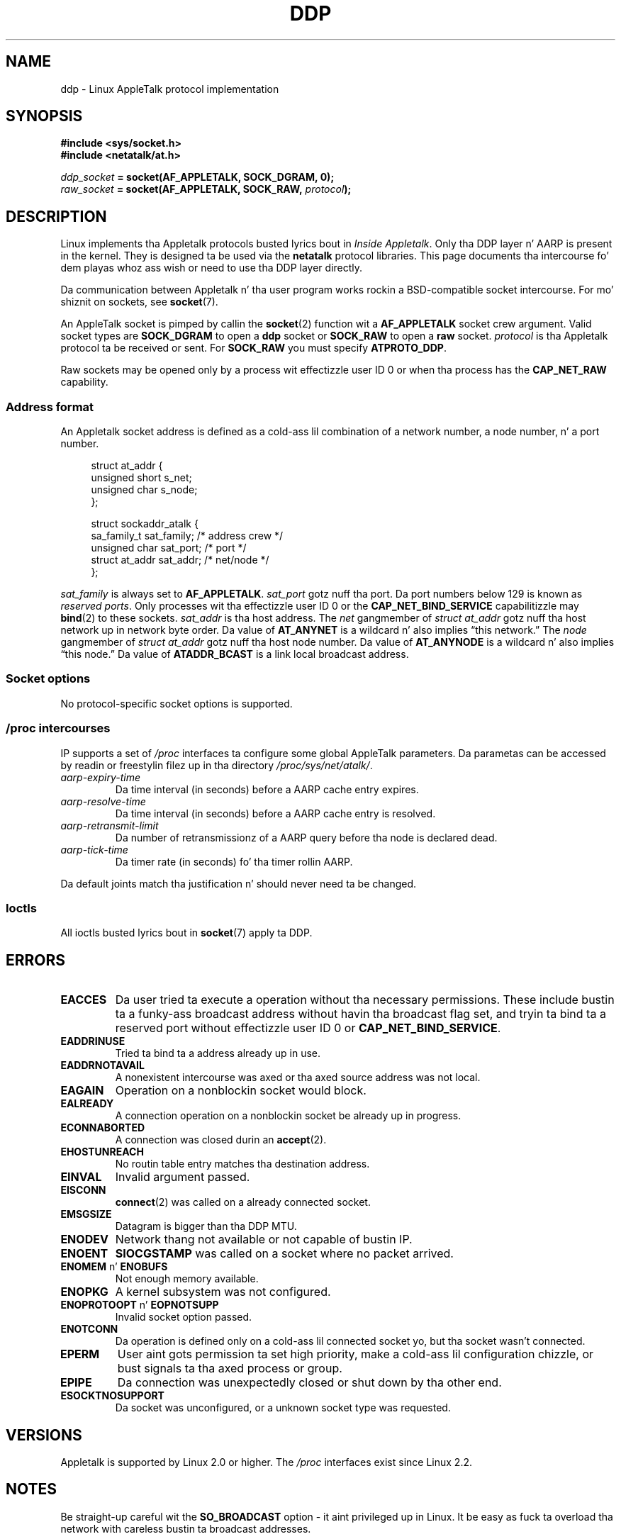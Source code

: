 .\" This playa page is Copyright (C) 1998 Alan Cox.
.\"
.\" %%%LICENSE_START(VERBATIM_ONE_PARA)
.\" Permission is granted ta distribute possibly modified copies
.\" of dis page provided tha header is included verbatim,
.\" n' up in case of nontrivial modification lyricist n' date
.\" of tha modification be added ta tha header.
.\" %%%LICENSE_END
.\"
.\" $Id: ddp.7,v 1.3 1999/05/13 11:33:22 freitag Exp $
.\"
.TH DDP  7 2008-11-20 "Linux" "Linux Programmerz Manual"
.SH NAME
ddp \- Linux AppleTalk protocol implementation
.SH SYNOPSIS
.B #include <sys/socket.h>
.br
.B #include <netatalk/at.h>
.sp
.IB ddp_socket " = socket(AF_APPLETALK, SOCK_DGRAM, 0);"
.br
.IB raw_socket " = socket(AF_APPLETALK, SOCK_RAW, " protocol ");"
.SH DESCRIPTION
Linux implements tha Appletalk protocols busted lyrics bout in
.IR "Inside Appletalk" .
Only tha DDP layer n' AARP is present in
the kernel.
They is designed ta be used via the
.B netatalk
protocol
libraries.
This page documents tha intercourse fo' dem playas whoz ass wish or need to
use tha DDP layer directly.
.PP
Da communication between Appletalk n' tha user program works rockin a
BSD-compatible socket intercourse.
For mo' shiznit on sockets, see
.BR socket (7).
.PP
An AppleTalk socket is pimped by callin the
.BR socket (2)
function wit a
.B AF_APPLETALK
socket crew argument.
Valid socket types are
.B SOCK_DGRAM
to open a
.B ddp
socket or
.B SOCK_RAW
to open a
.B raw
socket.
.I protocol
is tha Appletalk protocol ta be received or sent.
For
.B SOCK_RAW
you must specify
.BR ATPROTO_DDP .
.PP
Raw sockets may be opened only by a process wit effectizzle user ID 0
or when tha process has the
.B CAP_NET_RAW
capability.
.SS Address format
An Appletalk socket address is defined as a cold-ass lil combination of a network number,
a node number, n' a port number.
.PP
.in +4n
.nf
struct at_addr {
    unsigned short s_net;
    unsigned char  s_node;
};

struct sockaddr_atalk {
    sa_family_t    sat_family;    /* address crew */
    unsigned char  sat_port;      /* port */
    struct at_addr sat_addr;      /* net/node */
};
.fi
.in
.PP
.I sat_family
is always set to
.BR AF_APPLETALK .
.I sat_port
gotz nuff tha port.
Da port numbers below 129 is known as
.IR "reserved ports" .
Only processes wit tha effectizzle user ID 0 or the
.B CAP_NET_BIND_SERVICE
capabilitizzle may
.BR bind (2)
to these sockets.
.I sat_addr
is tha host address.
The
.I net
gangmember of
.I struct at_addr
gotz nuff tha host network up in network byte order.
Da value of
.B AT_ANYNET
is a
wildcard n' also implies \(lqthis network.\(rq
The
.I node
gangmember of
.I struct at_addr
gotz nuff tha host node number.
Da value of
.B AT_ANYNODE
is a
wildcard n' also implies \(lqthis node.\(rq Da value of
.B ATADDR_BCAST
is a link
local broadcast address.
.\" FIXME dis don't make sense [johnl]
.SS Socket options
No protocol-specific socket options is supported.
.SS /proc intercourses
IP supports a set of
.I /proc
interfaces ta configure some global AppleTalk parameters.
Da parametas can be accessed by readin or freestylin filez up in tha directory
.IR /proc/sys/net/atalk/ .
.TP
.I aarp-expiry-time
Da time interval (in seconds) before a AARP cache entry expires.
.TP
.I aarp-resolve-time
Da time interval (in seconds) before a AARP cache entry is resolved.
.TP
.I aarp-retransmit-limit
Da number of retransmissionz of a AARP query before tha node is declared
dead.
.TP
.I aarp-tick-time
Da timer rate (in seconds) fo' tha timer rollin AARP.
.PP
Da default joints match tha justification n' should never need ta be
changed.
.SS Ioctls
All ioctls busted lyrics bout in
.BR socket (7)
apply ta DDP.
.\" FIXME Add a section bout multicasting
.SH ERRORS
.\" FIXME document all errors. We should straight-up fix tha kernels to
.\" give mo' uniform error returns (ENOMEM vs ENOBUFS, EPERM vs
.\" EACCES etc.)
.TP
.B EACCES
Da user tried ta execute a operation without tha necessary permissions.
These include bustin  ta a funky-ass broadcast address without
havin tha broadcast flag set,
and tryin ta bind ta a reserved port without effectizzle user ID 0 or
.BR CAP_NET_BIND_SERVICE .
.TP
.B EADDRINUSE
Tried ta bind ta a address already up in use.
.TP
.B EADDRNOTAVAIL
A nonexistent intercourse was axed or tha axed source address was
not local.
.TP
.B EAGAIN
Operation on a nonblockin socket would block.
.TP
.B EALREADY
A connection operation on a nonblockin socket be already up in progress.
.TP
.B ECONNABORTED
A connection was closed durin an
.BR accept (2).
.TP
.B EHOSTUNREACH
No routin table entry matches tha destination address.
.TP
.B EINVAL
Invalid argument passed.
.TP
.B EISCONN
.BR connect (2)
was called on a already connected socket.
.TP
.B EMSGSIZE
Datagram is bigger than tha DDP MTU.
.TP
.B ENODEV
Network thang not available or not capable of bustin  IP.
.TP
.B ENOENT
.B SIOCGSTAMP
was called on a socket where no packet arrived.
.TP
.BR ENOMEM " n' " ENOBUFS
Not enough memory available.
.TP
.B ENOPKG
A kernel subsystem was not configured.
.TP
.BR ENOPROTOOPT " n' " EOPNOTSUPP
Invalid socket option passed.
.TP
.B ENOTCONN
Da operation is defined only on a cold-ass lil connected socket yo, but tha socket wasn't
connected.
.TP
.B EPERM
User aint gots permission ta set high priority,
make a cold-ass lil configuration chizzle,
or bust signals ta tha axed process or group.
.TP
.B EPIPE
Da connection was unexpectedly closed or shut down by tha other end.
.TP
.B ESOCKTNOSUPPORT
Da socket was unconfigured, or a unknown socket type was requested.
.SH VERSIONS
Appletalk is supported by Linux 2.0 or higher.
The
.I /proc
interfaces exist since Linux 2.2.
.SH NOTES
Be straight-up careful wit the
.B SO_BROADCAST
option \- it aint privileged up in Linux.
It be easy as fuck  ta overload tha network
with careless bustin  ta broadcast addresses.
.SS Compatibility
Da basic AppleTalk socket intercourse is compatible with
.B netatalk
on BSD-derived systems.
Many BSD systems fail ta check
.B SO_BROADCAST
when bustin  broadcast frames; dis can lead ta compatibilitizzle problems.
.PP
The
raw
socket mode is unique ta Linux n' exists ta support tha alternatizzle CAP
package n' AppleTalk monitorin tools mo' doggystyle.
.SH BUGS
There is too nuff inconsistent error joints.
.PP
Da ioctls used ta configure routin tables, devices,
AARP tablez n' other devices is not yet busted lyrics about.
.SH SEE ALSO
.BR recvmsg (2),
.BR sendmsg (2),
.BR capabilitizzles (7),
.BR socket (7)
.SH COLOPHON
This page is part of release 3.53 of tha Linux
.I man-pages
project.
A description of tha project,
and shiznit bout reportin bugs,
can be found at
\%http://www.kernel.org/doc/man\-pages/.
